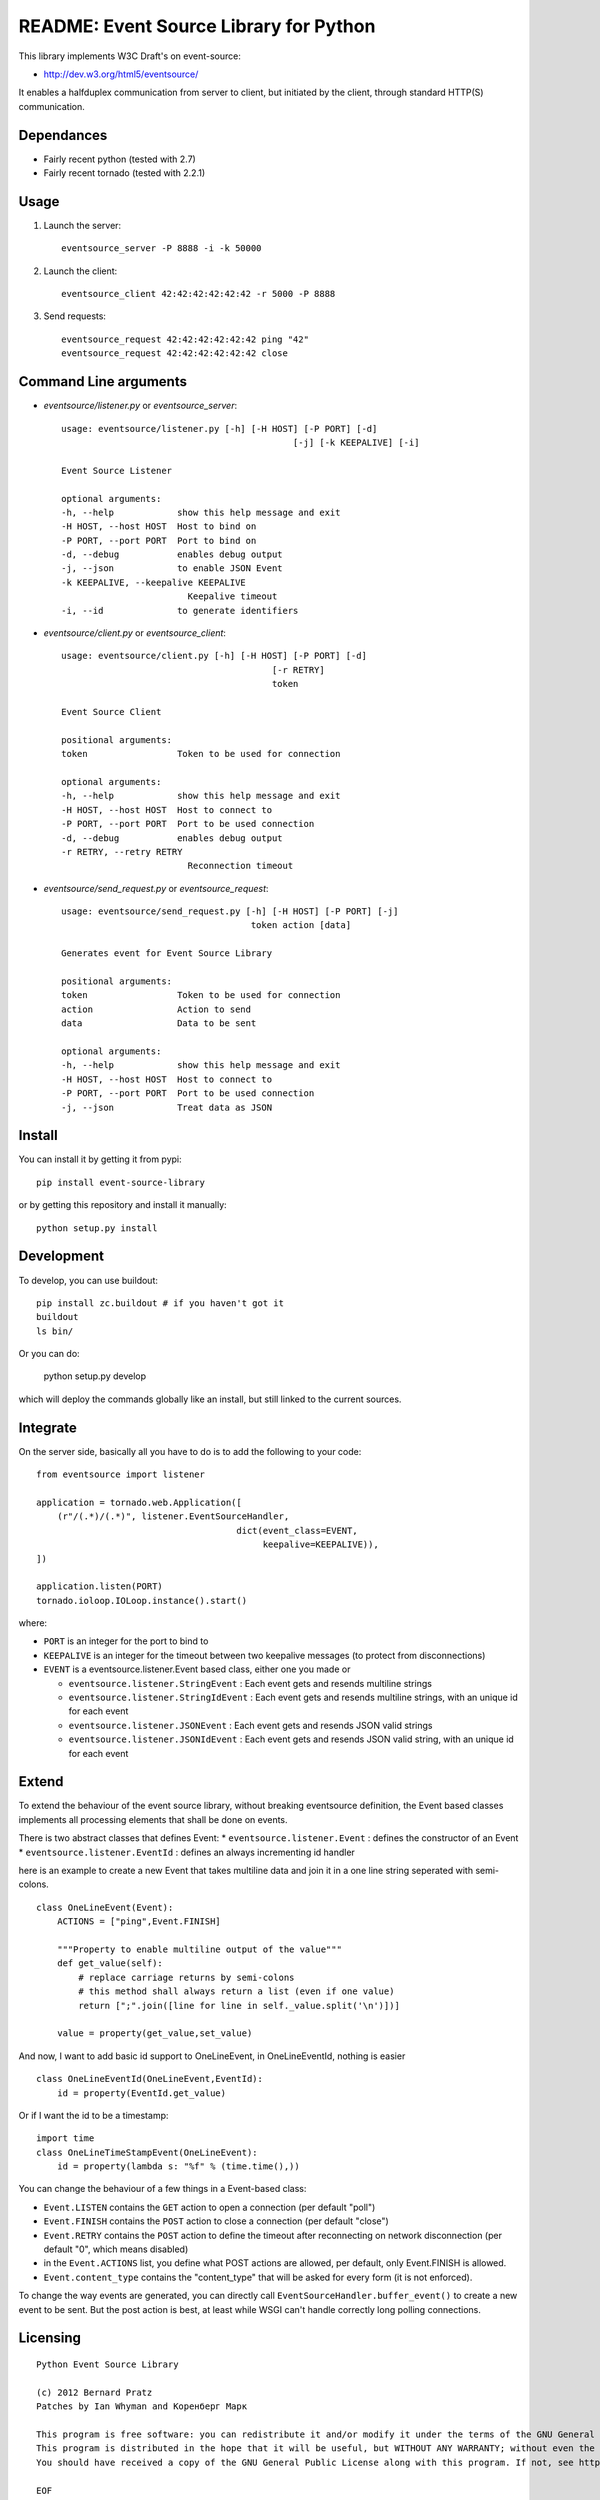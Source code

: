 README: Event Source Library for Python
=======================================

This library implements W3C Draft's on event-source:

* http://dev.w3.org/html5/eventsource/

It enables a halfduplex communication from server to client, but initiated
by the client, through standard HTTP(S) communication.

Dependances
-----------

* Fairly recent python (tested with 2.7)
* Fairly recent tornado (tested with 2.2.1)

Usage
-----

1. Launch the server::
    
    eventsource_server -P 8888 -i -k 50000

2. Launch the client::

    eventsource_client 42:42:42:42:42:42 -r 5000 -P 8888

3. Send requests::

    eventsource_request 42:42:42:42:42:42 ping "42"
    eventsource_request 42:42:42:42:42:42 close

Command Line arguments
----------------------

* `eventsource/listener.py` or `eventsource_server`::

    usage: eventsource/listener.py [-h] [-H HOST] [-P PORT] [-d]
                                                [-j] [-k KEEPALIVE] [-i]

    Event Source Listener

    optional arguments:
    -h, --help            show this help message and exit
    -H HOST, --host HOST  Host to bind on
    -P PORT, --port PORT  Port to bind on
    -d, --debug           enables debug output
    -j, --json            to enable JSON Event
    -k KEEPALIVE, --keepalive KEEPALIVE
                            Keepalive timeout
    -i, --id              to generate identifiers

* `eventsource/client.py` or `eventsource_client`::

    usage: eventsource/client.py [-h] [-H HOST] [-P PORT] [-d]
                                            [-r RETRY]
                                            token

    Event Source Client

    positional arguments:
    token                 Token to be used for connection

    optional arguments:
    -h, --help            show this help message and exit
    -H HOST, --host HOST  Host to connect to
    -P PORT, --port PORT  Port to be used connection
    -d, --debug           enables debug output
    -r RETRY, --retry RETRY
                            Reconnection timeout

* `eventsource/send_request.py` or `eventsource_request`::

    usage: eventsource/send_request.py [-h] [-H HOST] [-P PORT] [-j]
                                        token action [data]

    Generates event for Event Source Library

    positional arguments:
    token                 Token to be used for connection
    action                Action to send
    data                  Data to be sent

    optional arguments:
    -h, --help            show this help message and exit
    -H HOST, --host HOST  Host to connect to
    -P PORT, --port PORT  Port to be used connection
    -j, --json            Treat data as JSON

Install
-------

You can install it by getting it from pypi::

    pip install event-source-library

or by getting this repository and install it manually::

    python setup.py install

Development
-----------

To develop, you can use buildout::

    pip install zc.buildout # if you haven't got it
    buildout
    ls bin/

Or you can do:

    python setup.py develop

which will deploy the commands globally like an install, but still linked to
the current sources.

Integrate
---------

On the server side, basically all you have to do is to add the following to your code::

    from eventsource import listener

    application = tornado.web.Application([
        (r"/(.*)/(.*)", listener.EventSourceHandler, 
                                          dict(event_class=EVENT,
                                               keepalive=KEEPALIVE)),
    ])

    application.listen(PORT)
    tornado.ioloop.IOLoop.instance().start()

where:

* ``PORT`` is an integer for the port to bind to

* ``KEEPALIVE`` is an integer for the timeout between two keepalive messages (to protect from disconnections)

* ``EVENT`` is a eventsource.listener.Event based class, either one you made or 

  * ``eventsource.listener.StringEvent`` : Each event gets and resends multiline strings

  * ``eventsource.listener.StringIdEvent`` : Each event gets and resends multiline strings, with an unique id for each event

  * ``eventsource.listener.JSONEvent`` : Each event gets and resends JSON valid strings

  * ``eventsource.listener.JSONIdEvent`` : Each event gets and resends JSON valid string, with an unique id for each event

Extend
------

To extend the behaviour of the event source library, without breaking eventsource
definition, the Event based classes implements all processing elements that shall
be done on events. 

There is two abstract classes that defines Event:
* ``eventsource.listener.Event`` : defines the constructor of an Event
* ``eventsource.listener.EventId`` : defines an always incrementing id handler

here is an example to create a new Event that takes multiline data and join it in a one
line string seperated with semi-colons.

::

    class OneLineEvent(Event):
        ACTIONS = ["ping",Event.FINISH]

        """Property to enable multiline output of the value"""
        def get_value(self):
            # replace carriage returns by semi-colons
            # this method shall always return a list (even if one value)
            return [";".join([line for line in self._value.split('\n')])]

        value = property(get_value,set_value)

And now, I want to add basic id support to OneLineEvent, in OneLineEventId, 
nothing is easier ::

    class OneLineEventId(OneLineEvent,EventId):
        id = property(EventId.get_value)

Or if I want the id to be a timestamp::

    import time
    class OneLineTimeStampEvent(OneLineEvent):
        id = property(lambda s: "%f" % (time.time(),))

You can change the behaviour of a few things in a Event-based class:

* ``Event.LISTEN`` contains the ``GET`` action to open a connection (per default "poll")
* ``Event.FINISH`` contains the ``POST`` action to close a connection (per default "close")
* ``Event.RETRY`` contains the ``POST`` action to define the timeout after reconnecting on network disconnection (per default "0", which means disabled)
* in the ``Event.ACTIONS`` list, you define what POST actions are allowed, per default,  only Event.FINISH is allowed. 
* ``Event.content_type`` contains the "content_type" that will be asked for every form (it is not enforced).

To change the way events are generated, you can directly call ``EventSourceHandler.buffer_event()``
to create a new event to be sent. But the post action is best, at least while WSGI can't handle
correctly long polling connections.

Licensing
---------

::

    Python Event Source Library

    (c) 2012 Bernard Pratz
    Patches by Ian Whyman and Коренберг Марк

    This program is free software: you can redistribute it and/or modify it under the terms of the GNU General Public License as published by the Free Software Foundation, version 3 of the License.
    This program is distributed in the hope that it will be useful, but WITHOUT ANY WARRANTY; without even the implied warranty of MERCHANTABILITY or FITNESS FOR A PARTICULAR PURPOSE. See the GNU General Public License for more details.
    You should have received a copy of the GNU General Public License along with this program. If not, see http://www.gnu.org/licenses/.

    EOF
